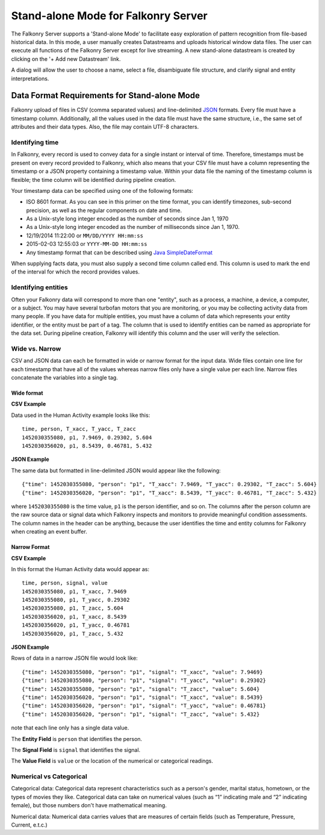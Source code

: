 Stand-alone Mode for Falkonry Server
====================================
The Falkonry Server supports a 'Stand-alone Mode' to facilitate easy exploration of pattern recognition from file-based historical data. In this mode, a user manually creates Datastreams and uploads historical window data files. The user can execute all functions of the Falkonry Server except for live streaming. A new stand-alone datastream is created by clicking on the '+ Add new Datastream' link.

.. image:: images/falkonry_datastreams.png

A dialog will allow the user to choose a name, select a file, disambiguate file structure, and clarify signal and entity interpretations.

.. image:: images/new_datastream.png
.. image:: images/new_datastream2.png
.. image:: images/new_datastream3.png

Data Format Requirements for Stand-alone Mode
---------------------------------------------

Falkonry upload of files in CSV (comma separated values) and line-delimited JSON_ formats. Every file must have a timestamp column. Additionally, all the values used in the data file must have the same structure, i.e., the same set of attributes and their data types. Also, the file may contain UTF-8 characters.

.. _JSON: http://jsonlines.org/

Identifying time
~~~~~~~~~~~~~~~~

In Falkonry, every record is used to convey data for a single instant or interval of time. 
Therefore, timestamps must be present on every record provided to Falkonry, which also 
means that your CSV file must have a column representing the timestamp or a JSON property
containing a timestamp value. Within your data file the naming of the timestamp column is 
flexible; the time column will be identified during pipeline creation.

Your timestamp data can be specified using one of the following formats:

- ISO 8601 format. As you can see in this primer on the time format, you can identify timezones, sub-second precision, as well as the regular components on date and time.
- As a Unix-style long integer encoded as the number of seconds since Jan 1, 1970
- As a Unix-style long integer encoded as the number of milliseconds since Jan 1, 1970.
- 12/19/2014 11:22:00 or ``MM/DD/YYYY HH:mm:ss``
- 2015-02-03 12:55:03 or ``YYYY-MM-DD HH:mm:ss``
- Any timestamp format that can be described using `Java SimpleDateFormat 
  <https://docs.oracle.com/javase/7/docs/api/java/text/SimpleDateFormat.html>`_

When supplying facts data, you must also supply a second time column called end. 
This column is used to mark the end of the interval for which the record provides values.


Identifying entities
~~~~~~~~~~~~~~~~~~~~~

Often your Falkonry data will correspond to more than one "entity", such as a process, a machine,
a device, a computer, or a subject.  You may have several turbofan motors that you are monitoring, 
or you may be collecting activity data from many people. If you have data for multiple entities, 
you must have a column of data which represents your entity identifier, or the entity must be 
part of a tag.  The column that is used to identify entities can be named as appropriate for the 
data set.  During pipeline creation, Falkonry will identify this column and the user will verify 
the selection.

Wide vs. Narrow
~~~~~~~~~~~~~~~

CSV and JSON data can each be formatted in wide or narrow format for the input data. Wide files contain one line for each timestamp that have all of the values whereas narrow files only have a single value per each line. Narrow files concatenate the variables into a single tag.

Wide format
...........

**CSV Example**

Data used in the Human Activity example looks like this::

  time, person, T_xacc, T_yacc, T_zacc
  1452030355080, p1, 7.9469, 0.29302, 5.604
  1452030356020, p1, 8.5439, 0.46781, 5.432

**JSON Example**

The same data but formatted in line-delimited JSON would appear like the following::

  {"time": 1452030355080, "person": "p1", "T_xacc": 7.9469, "T_yacc": 0.29302, "T_zacc": 5.604}
  {"time": 1452030356020, "person": "p1", "T_xacc": 8.5439, "T_yacc": 0.46781, "T_zacc": 5.432}
  
where ``1452030355080`` is the time value, ``p1`` is the person identifier, and so on.  
The columns after the person column are the raw source data or signal data which Falkonry 
inspects and monitors to provide meaningful condition assessments. The column names in the 
header can be anything, because the user identifies the time and entity columns for Falkonry when 
creating an event buffer.

Narrow Format
.............

**CSV Example**

In this format the Human Activity data would appear as::

  time, person, signal, value
  1452030355080, p1, T_xacc, 7.9469
  1452030355080, p1, T_yacc, 0.29302
  1452030355080, p1, T_zacc, 5.604
  1452030356020, p1, T_xacc, 8.5439
  1452030356020, p1, T_yacc, 0.46781
  1452030356020, p1, T_zacc, 5.432


**JSON Example**

Rows of data in a narrow JSON file would look like::

  {"time": 1452030355080, "person": "p1", "signal": "T_xacc", "value": 7.9469}
  {"time": 1452030355080, "person": "p1", "signal": "T_yacc", "value": 0.29302}
  {"time": 1452030355080, "person": "p1", "signal": "T_zacc", "value": 5.604}
  {"time": 1452030356020, "person": "p1", "signal": "T_xacc", "value": 8.5439}
  {"time": 1452030356020, "person": "p1", "signal": "T_yacc", "value": 0.46781}
  {"time": 1452030356020, "person": "p1", "signal": "T_zacc", "value": 5.432}

note that each line only has a single data value. 

The **Entity Field** is ``person`` that identifies the person.

The **Signal Field** is ``signal`` that identifies the signal.

The **Value Field** is ``value`` or the location of the numerical or categorical readings.


Numerical vs Categorical
~~~~~~~~~~~~~~~~~~~~~~~~~~

Categorical data: Categorical data represent characteristics such as a person's gender, marital status, hometown, or the types of movies they like. Categorical data can take on numerical values (such as “1” indicating male and “2” indicating female), but those numbers don't have mathematical meaning.

Numerical data: Numerical data carries values that are measures of certain fields (such as Temperature, Pressure, Current, e.t.c.)

